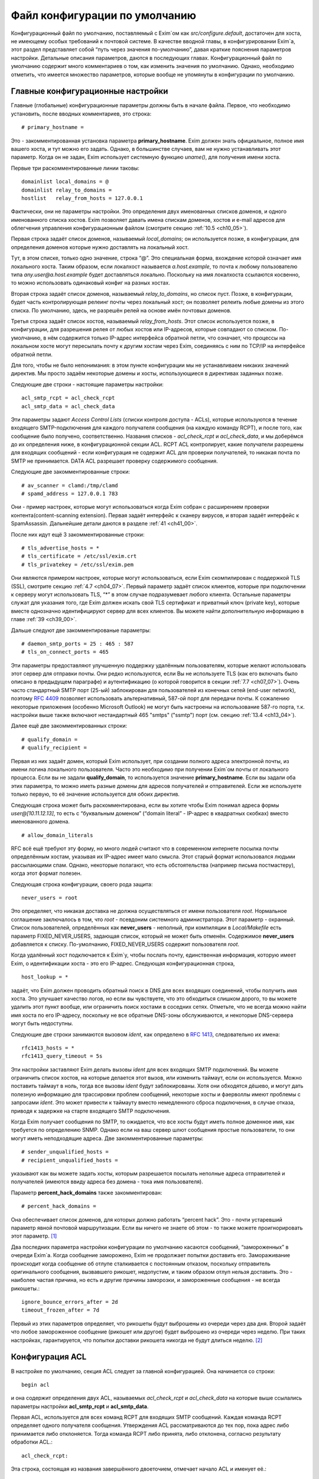 
.. _ch07_00:

Файл конфигурации по умолчанию
==============================

Конфигурационный файл по умолчанию, поставляемый с Exim`ом как *src/configure.default*, достаточен для хоста, не имеющему особых требований к почтовой системе. В качестве вводной главы, в конфигурировании Exim`а, этот раздел представляет собой “путь через значения по-умолчанию”, давая краткие пояснения параметров настройки. Детальные описания параметров, даются в последующих главах. Конфигурационный файл по умолчанию содержит много комментариев о том, как изменить значения по умолчанию. Однако, необходимо отметить, что имеется множество параметров, которые вообще не упомянуты в конфигурации по умолчанию.


.. _ch07_01:

Главные конфигурационные настройки
----------------------------------

Главные (глобальные) конфигурационные параметры должны быть в начале файла. Первое, что необходимо установить, после вводных комментариев, это строка::

    # primary_hostname =
   
Это - закомментированная установка параметра **primary_hostname**. Exim должен знать официальное, полное имя вашего хоста, и тут можно его задать. Однако, в большинстве случаев, вам не нужно устанавливать этот параметр. Когда он не задан, Exim использует системную функцию *uname()*, для получения имени хоста.

Первые три раскомментированные линии таковы::

    domainlist local_domains = @
    domainlist relay_to_domains =
    hostlist   relay_from_hosts = 127.0.0.1

Фактически, они не параметры настройки. Это определения двух именованных списков доменов, и одного именованного списка хостов. Exim позволяет давать имена спискам доменов, хостов и e-mail адресов для облегчения управления конфигурационным файлом (смотрите секцию :ref:`10.5 <ch10_05>`).

Первая строка задаёт список доменов, называемый *local_domains*; он используется позже, в конфигурации, для определения доменов которые нужно доставлять на локальный хост.

Tут, в этом списке, только одно значение, строка “@”. Это специальная форма, вхождение которой означает имя локального хоста. Таким образом, если локалхост называется *a.host.example*, то почта к любому пользователю типа *any.user@a.host.example* будет доставляться локально. Поскольку на имя локалхоста ссылаются косвенно, то можно использовать одинаковый конфиг на разных хостах.

Вторая строка задаёт список доменов, называемый *relay_to_domains*, но список пуст. Позже, в конфигурации, будет часть контролирующая релеинг почты через локальный хост; он позволяет релеить любые домены из этого списка. По умолчанию, здесь, не разрешён релей на основе имён почтовых доменов.

Третья строка задаёт список хостов, называемый *relay_from_hosts*. Этот список используется позже, в конфигурации, для разрешения релея от любых хостов или IP-адресов, которые совпадают со списком. По-умолчанию, в нём содержится только IP-адрес интерфейса обратной петли, что означает, что процессы на локальном хосте могут пересылать почту к другим хостам через Exim, соединяясь с ним по TCP/IP на интерфейсе обратной петли.

Для того, чтобы не было непонимания: в этом пункте конфигурации мы не устанавливаем никаких значений директив. Мы просто задаём некоторые домены и хосты, использующиеся в директивах заданных позже.

Следующие две строки - настоящие параметры настройки::

    acl_smtp_rcpt = acl_check_rcpt
    acl_smtp_data = acl_check_data

Эти параметры задают *Access Control Lists* (списки контроля доступа - ACLs), которые используются в течение входящего SMTP-подключения для каждого получателя сообщения (на каждую команду RCPT), и после того, как сообщение было получено, соответственно. Названия списков - *acl_check_rcpt* и *acl_check_data*, и мы доберёмся до их определения ниже, в конфигурационной секции ACL. RCPT ACL контролирует, какие получатели разрешены для входящих сообщений - если конфигурация не содержит ACL для проверки получателей, то никакая почта по SMTP не принимается. DATA ACL разрешает проверку содержимого сообщения.

Следующие две закомментированные строки::

    # av_scanner = clamd:/tmp/clamd
    # spamd_address = 127.0.0.1 783

Они - пример настроек, которые могут использоваться когда Exim собран с расширением проверки контента(content-scanning extension). Первая задаёт интерфейс к сканеру вирусов, и вторая задаёт интерфейс к SpamAssassin. Дальнейшие детали даются в разделе :ref:`41 <ch41_00>`.

После них идут ещё 3 закомментированные строки::

    # tls_advertise_hosts = *
    # tls_certificate = /etc/ssl/exim.crt
    # tls_privatekey = /etc/ssl/exim.pem

Они являются примером настроек, которые могут использоваться, если Exim скомпилирован с поддержкой TLS (SSL), смотрите секцию :ref:`4.7 <ch04_07>`. Первый параметр задаёт список клиентов, которые при подключении к серверу могут использовать TLS, “*” в этом случае подразумевает любого клиента. Остальные параметры служат для указания того, где Exim должен искать свой TLS сертификат и приватный ключ (private key), которые вместе однозначно идентифицируют сервер для всех клиентов. Вы можете найти дополнительную информацию в главе :ref:`39 <ch39_00>`.

Дальше следуют две закомментированые параметры::

    # daemon_smtp_ports = 25 : 465 : 587
    # tls_on_connect_ports = 465

Эти параметры предоставляют улучшенную поддержку удалённым пользователям, которые желают использовать этот сервер для отправки почты. Они редко используются, если Вы не используете TLS (как его включать было описано в предыдущем параграфе) и аутентификацию (о которой говорится в секции :ref:`7.7 <ch07_07>`). Очень часто стандартный SMTP порт (25-ый) заблокирован для пользователей из конечных сетей (end-user network), поэтому :rfc:`4409` позволяет использовать альтернативный, 587-ой порт для передачи почты. К сожалению некоторые приложения (особенно Microsoft Outlook) не могут быть настроены на использование 587-го порта, т.к. настройки выше также включают нестандартный 465 "smtps" ("ssmtp") порт (см. секцию :ref:`13.4 <ch13_04>`).

Далее ещё две закомментированных строки::

    # qualify_domain =
    # qualify_recipient =

Первая из них задаёт домен, который Exim использует, при создании полного адреса электронной почты, из имени логина локального пользователя. Часто это необходимо при получении Exim`ом почты от локального процесса. Если вы не задали **qualify_domain**, то используется значение **primary_hostname**. Если вы задали оба этих параметра, то можно иметь разные домены для адресов получателей и отправителей. Если же используете только первую, то её значение используется для обоих директив.

Следующая строка может быть раскомментирована, если вы хотите чтобы Exim понимал адреса формы *user@[10.11.12.13]*, то есть с “буквальным доменом” (“domain literal” - IP-адрес в квадратных скобках) вместо именованного домена.

::
                                                      
    # allow_domain_literals

RFC всё ещё требуют эту форму, но много людей считают что в современном интернете посылка почты определённым хостам, указывая их IP-адрес имеет мало смысла. Этот старый формат использовался людьми рассылающими спам. Однако, некоторые полагают, что есть обстоятельства (например письма постмастеру), когда этот формат полезен.

Следующая строка конфигурации, своего рода защита::
                                                            
    never_users = root

Это определяет, что никакая доставка не должна осуществляться от имени пользователя *root*. Нормальное соглашение заключалось в том, что *root* - псевдоним системного администратора. Этот параметр - охранный. Список пользователей, определённых как **never_users** - неполный, при компиляции в *Local/Makefile* есть параметр FIXED_NEVER_USERS, задающая список, который не может быть отменён. Содержимое **never_users** добавляется к списку. По-умолчанию, FIXED_NEVER_USERS содержит пользователя *root*.

Когда удалённый хост подключается к Exim`y, чтобы послать почту, единственная информация, которую имеет Exim, о идентификации хоста - это его IP-адрес. Следующая конфигурационная строка,

::

    host_lookup = *

задаёт, что Exim должен проводить обратный поиск в DNS для всех входящих соединений, чтобы получить имя хоста. Это улучшает качество логов, но если вы чувствуете, что это обходиться слишком дорого, то вы можете удалить этот пункт вообще, или ограничить поиск хостами в соседних сетях. Отметьте, что не всегда можно найти имя хоста по его IP-адресу, поскольку не все обратные DNS-зоны обслуживаются, и некоторые DNS-сервера могут быть недоступны.

Следующие две строки занимаются вызовом *ident*, как определено в :rfc:`1413`, следовательно их имена::

    rfc1413_hosts = *
    rfc1413_query_timeout = 5s

Эти настройки заставляют Exim делать вызовы *ident* для всех входящих SMTP подключений. Вы можете ограничить список хостов, на которые делается этот вызов, или изменить таймаут, если он используется. Можно поставить таймаут в ноль, тогда все вызовы *ident* будут заблокированы. Хотя они обходятся дёшево, и могут дать полезную информацию для трассировки проблем сообщений, некоторые хосты и фаерволлы имеют проблемы с запросами *ident*. Это может привести к таймауту вместо немедленного сброса подключения, в случае отказа, приводя к задержке на старте входящего SMTP подключения.

Когда Exim получает сообщения по SMTP, то ожидается, что все хосты будут иметь полное доменное имя, как требуется по определению SNMP. Однако если на ваш сервер шлют сообщения простые пользователи, то они могут иметь неподходящие адреса. Две закомментированные параметры::

    # sender_unqualified_hosts =
    # recipient_unqualified_hosts =
                                                                           
указывают как вы можете задать хосты, которым разрешается посылать неполные адреса отправителей и получателей (имеются ввиду адреса без домена - тока имя пользователя).

Параметр **percent_hack_domains** также закомментирован::

    # percent_hack_domains =

Она обеспечивает список доменов, для которых должно работать “percent hack”. Это - почти устаревший параметр явной почтовой маршрутизации. Если вы ничего не знаете об этом - то также можете проигнорировать этот параметр. [#]_ 

Два последних параметра настройки конфигурации по умолчанию касаются сообщений, “замороженных” в очереди Exim`a. Когда сообщение заморожено, Exim не продолжает попытки доставить его. Замораживание происходит когда сообщение об отлупе сталкивается с постоянным отказом, поскольку отправитель оригинального сообщения, вызвавшего рикошет, недопустим, и таким образом отлуп нельзя доставить. Это - наиболее частая причина, но есть и другие причины заморозки, и замороженные сообщения - не всегда рикошеты.::

    ignore_bounce_errors_after = 2d
    timeout_frozen_after = 7d

Первый из этих параметров определяет, что рикошеты будут выброшены из очереди через два дня. Второй задаёт что любое замороженное сообщение (рикошет или другое) будет выброшено из очереди через неделю. При таких настройках, гарантируется, что попытки доставки рикошета никогда не будут длиться неделю. [#]_ 


.. _ch07_02:

Конфигурация ACL
----------------

В настройке по умолчанию, секция ACL следует за главной конфигурацией. Она начинается со строки::

    begin acl

и она содержит определения двух ACL, называемых *acl_check_rcpt* и *acl_check_data* на которые выше ссылались параметры настройки **acl_smtp_rcpt** и **acl_smtp_data**.

Первая ACL, используется для всех команд RCPT для входящих SMTP сообщений. Каждая команда RCPT  определяет одного получателя сообщения. Утверждения ACL рассматриваются до тех пор, пока адрес либо принимается либо отклоняется. Тогда команда RCPT либо принята, либо отклонена, согласно результату обработки ACL.::

    acl_check_rcpt:

Эта строка, состоящая из названия завершённого двоеточием, отмечает начало ACL и именует её.::

    accept  hosts = :

Это утверждение ACL принимает получателя, если хост соответствует списку. Но что означает этот странный список? Он, фактически, не содержит никаких имён хостов, или адресов IP. Присутствие двоеточия, помещает в пустой элемент в список; Exim сопоставляет его только с входящими сообщениями, которые идут не с удалённого хоста (только с локалхоста), поскольку в этом случае, имя удалённого хоста пустой. Двоеточие важно. Без него список пуст, и никогда ничему не соответствует.

То, что делает это утверждение, - разрешает безоговорочный приём всех получателей в сообщениях переданных по SMTP от локальных процессов, с использованием стандартного ввода и вывода (т.е. без использования TCP/IP). Множество MUA работает в такой манере.

::

    deny    message       = Restricted characters in address
            domains       = +local_domains
            local_parts   = ^[.] : ^.*[@%!/|]

    deny    message       = Restricted characters in address
            domains       = !+local_domains
            local_parts   = ^[./|] : ^.*[@%!] : ^.*/\\.\\./

Это утверждение занимается тем, чтобы локальная часть адреса не содержали некоторые символы - “@”, “%”, “!”, “/”, “|”, или точки в необычных местах. Хотя эти символы могут абсолютно законно использоваться в локальной части адреса (в случае “@” и начальной точки, только если корректно заэкранировано), обычно они не встречаются в почтовых адресах.

Первые три имеют прошлые ассоциации с явной маршрутизации  адресов (символ процента используется до сих пор - смотрите параметр **percent_hack_domains**). Адреса содержащие эти символы регулярно пробуют спамеры, в попытках обойти ограничения релея почты, и программами проверяющими хост на открытый релей. Если вы в них не нуждаетесь, то самое безопасное - отклонить их на ранней стадии. Эта конфигурация отклоняет эти символы для всех удалённых хостов. Это преднамеренная политика, для достижения, насколько возможно, максимальной безопасности.

Первое правило более строгое, и оно применяется к сообщениям, которые адресованы к одному из локальных доменов, которые крутятся на этом хосте. Это осуществляется первым условием, которое ограничивает его доменами перечисленными в списке *local_domains*.  Символ “+” используется для указания ссылки на именованный список. В данной конфигурации, тут только один домен в *local_domains*, но вообще, может быть несколько.

Второе условие в первом утверждение использует два регулярных выражения, для блокирования локальных частей начинающихся с точки, или содержащих “@”, “%”, “!”, “/”, или “|”. Если у вас есть учётки использующие эти символы, то надо изменить это правило.

Пустые компоненты (две точки подряд) недопустимы по :rfc:`2822`, но Exim разрешает их, поскольку с ними столкнулись практически. (Обычно локальная часть выглядит так: *first-initial.second-initial.family-name*, но иногда бывает, что второго инициала нет, как у автора Exim) Однако, локальная часть начинающаяся с точки, или содержащая “/../” может вызывать проблемы, если она используется как часть имени (например в списке рассылки). Также это истинно для локальных частей содержащих слэши. Символ трубы “|” также может принести неприятности, если локальная часть легкомысленно включена в командную строку шелла.

Второе правило, применяемое ко всем прочим доменам менее строго. Это позволяет локальным пользователям посылать сообщения к другим серверам, использующим слэши и трубы в локальной части адреса. Оно блокирует локальные части начинающиеся с точки, слэша, или трубы, но разрешает эти символы внутри локальной части. Однако, последовательность “/../” - запрещена. Использование “@”, “%”, и “!” заблокировано. Мотивация - запретить пользователям (или пользовательским вирусам) от определённые виды атак на удалённые сервера.

::

    accept  local_parts   = postmaster
            domains       = +local_domains

Это утверждение, имеющее два условия, разрешает входящий адрес если локальная часть *postmaster* и домен - один из перечисленных в списке *local_domains*. Символ “+” используется для указания ссылки на именованный список. В данной конфигурации, тут только один домен в *local_domains*, но вообще, может быть несколько.

Присутствие этого условия означает, что почта предназначенная постмастеру не блокируется последующими проверками. Это может быть полезным, при разборе проблем в последующих проверках, где неверно запрещается доступ.

::

    require verify        = sender

Это утверждение требует, чтобы адрес отправителя был проверен до того, как будут последующие проверки ACL. Если проверка неудачна, то отказывается в доставке входящему адресу получателя.  Проверка состоит из попытки маршрутизировать адрес, с целью выяснить, можно ли по нему доставить сообщение о рикошете. В случае удалённых адресов, проверяется только домен, но для более точной проверки может использоваться *callouts*. Смотрите раздел 40.40 для получения дополнительной информации о проверке адреса.

::

    accept  hosts         = +relay_from_hosts
            control       = submission

Это утверждение принимает адрес, если сообщение приходит с одного из хостов которым разрешён релей через этот хост. Проверка получателя тут опущена, поскольку во многих случаях клиенты - тупые MUA которые не в состоянии справиться ответами об ошибке SMTP. По этой же причине, вторая строка задаёт “режим подчинения” (“submission mode”) для принятых сообщений. Это детально описано в разделе :ref:`44.1 <ch44_01>`; это заставляет Exim`a исправлять сообщения которые не доделаны (неполные или несовершенные), например, потому что у них отсутствует строка заголовка *Date:*. Если вы передаёте их наружу, с MTA, вы, вероятно, должны тут добавить проверку получателя, и отключить режим подчинения.

::

    accept  authenticated = *
            control       = submission
                                                                                                     
Это утверждение принимает адрес, если клиентский хост подтвердил свою подлинность. Снова задан режим подчинения, поскольку сообщения, вероятнее всего, будут прибывать с MUA. В конфигурации по умолчанию не заданы аутентификаторы, хотя, он включает в себя закомемнтированные примеры описанные в :ref:`7.7 <ch07_07>`. Это означает, что, фактически, клиенты не могут аутентифицировать, пока вы не завершите определение айтентификаторов.

::
                                                                                                     
    require message = relay not permitted
            domains = +local_domains : +relay_domains
                                                                                                           
Это утверждение отклоняет адреса, если их домен не является локальным или одним из доменов для которых этот хост является релеем.::

    require verify = recipient
                                                                                                              
Это утверждение требует проверки адреса отправителя; если проверка неуспешна, адрес отклоняется.

::

    # deny    message     = rejected because $sender_host_address \
    #                       is in a black list at $dnslist_domain\n\
    #                       $dnslist_text
    #         dnslists    = black.list.example
    #
    # warn    dnslists    = black.list.example
    # message     = X-Warning: $sender_host_address is in \
    #                 a black list at $dnslist_domain
    #         log_message = found in $dnslist_domain

Эти закомментированные строки - пример того как вы можете сконфигурировать Exim для проверки отправляющего хоста в блэк-листах DNS. Первое утверждение отклоняет сообщения с хостов находящихся в чёрных списках, тогда как второе только добавляет строку заголовка с предупреждением.

::

    # require verify = csa

Эта закомментированная строка - пример того, как вы можете включить проверку клиентской SMTP авторизации (CSA).

::
                                                                                                                    
    accept
    
Финальное утверждение в первой ACL безоговорочно принимает любых отправителей, которые успешно прошли предыдущие тесты.

::

    acl_check_data:

Эта строка отмечает начало второго ACL, и именует его. Большая часть содержимого этого ACL закомментирована::
                                                                                                             
    # deny    malware   = *
    #         message   = This message contains a virus \
    #                     ($malware_name).
    
Эти строки - пример того, как сделать чтобы сообщения были просканированы на вирусы, когда Exim скомпилен с поддержкой проверки контента, и установлен подходящий сканнер вирусов. Если в сообщении найден вирус, то оно отклоняется с заданным сообщением об ошибке.

::

    # warn    spam      = nobody
    #         message   = X-Spam_score: $spam_score\n\
    #                     X-Spam_score_int: $spam_score_int\n\
    #                     X-Spam_bar: $spam_bar\n\
    #                     X-Spam_report: $spam_report
    
Эти строки - пример того, как сделать, чтобы сообщения были просканированы SpamAssassin, когда Exim скомпилен с поддержкой проверки контента, и установлен SpamAssassin. Проверка SpamAssassin`ом выполняется от пользователя nobody, и результаты добавляются к сообщению как ряд дополнительных заголовков. В этом случае, сообщение не отклоняется, вне зависимости от того сколько очков ему поставлено.::

    accept
    
Это заключительная строка в DATA ACL, сообщение принимается безоговорочно.

.. _ch07_03:

Конфигурация маршрутизатора
---------------------------

Конфигурация маршрутизаторов в конфигурации по умолчанию, начинается со следующей линии::

     begin routers

Маршрутизаторы - это модули в Exim`e, принимающие решение о том, куда слать сообщение. Адрес передаётся каждому маршрутизатору, по очереди, и он его либо принимает, либо нет. Это значит, что порядок в котором заданы маршрутизаторы - важен. Каждый маршрутизатор, позднее, полностью описан в его разделе, в этом руководстве. Тут даны только краткие обзоры.

::

    # domain_literal:
    #   driver = ipliteral
    #   domains = !+local_domains
    #   transport = remote_smtp

Этот маршрутизатор закомментирован, поскольку большинство серверов не поддерживает буквальные адреса (вида *user@[10.9.8.7]*). Если вы раскомментируете этот маршрутизатор, также необходимо будет раскомментить параметр **allow_domain_literals** в основной части конфигурации.

::

    dnslookup:
      driver = dnslookup
      domains = ! +local_domains
      transport = remote_smtp
      ignore_target_hosts = 0.0.0.0 : 127.0.0.0/8
      no_more

Первый незакомментированный маршрутизатор обрабатывает адреса, не относящиеся к локальным доменом. Это задано строкой::

    domains = ! +local_domains

Параметр **domains** - список доменов к которым применяется этот маршрутизатор, но восклицательный знак является признаком отрицания (несоответствия), таким образом маршрутизатор используется только для доменов, которые не находятся в списке *local_domains* (который был определён в начале конфигурации). Символ “+” используется для указания ссылки на именованный список. Адреса в других доменах передаются следующим маршрутизатором.

Имя драйвера маршрутизатора - **dnslookup**, оно задано в параметре **driver**. Вас не должно смущать то, что имя маршрутизатора такое же как и имя драйвера. Название примера может быть произвольным, но имя заданное в параметре **driver** - должен быть один из модулей драйверов из исполняемого файла Exim`a.

Маршрутизатор **dnslookup** маршрутизирует адреса, ища их домены в DNS, для получения списка хостов к которым к которым должен маршрутизироваться адрес. Если маршрутизатор успешен, адрес ставиться в очередь транспорта **remote_smtp**, как задано в параметре **transport**. Если маршрутизатор не находит домен в DNS, то никакие дальнейшие маршрутизаторы не рассматриваются из-за параметра **no_more**, таким образом адрес неудачен, и не доставляется (возвращается сообщение о ошибке).

Параметр **ignore_target_hosts** задаёт список IP-АДРЕСОВ, которые должны полностью игнорироваться. Этот параметр присутствует по причине, что было много случаев, когда MX-запись в DNS указывает на имя хоста с адресом 0.0.0.0 или из 127-й подсети (обычно, 127.0.0.1). Полное игнорирование этих адресов лишает возможности Exim маршрутизировать почту к ним, таким образом доставка срывается. Иначе, Exim писал бы в логи о проблеме маршрутизации, и продолжал пытаться доставить сообщение, с определённым таймаутом.

::

    system_aliases:
      driver = redirect
      allow_fail
      allow_defer
      data = ${lookup{$local_part}lsearch{/etc/aliases}}
      # user = exim
      file_transport = address_file
      pipe_transport = address_pipe

      
Управление передаётся этому и последующим маршрутизаторам, только если адрес в локальном домене. Этот маршрутизатор проверяет, заданa ли локальная часть как альяс в */etc/aliases*, и если это так, переадресовывает адрес согласно данным найденным в этом файле. Если для локальной части не найдено никаких данных, то значение параметра **data** пустое, и адрес передаётся следующему маршрутизатору.

*/etc/aliases* - обычно это файл системных альясов. Именно по этому на него, по-умолчанию, ссылается конфигурационный файл. Однако, это можно поменять, изменив параметры SYSTEM_ALIASES_FILE в *Local/Makefile* до сборки Exim`a.

::

    userforward:
      driver = redirect
      check_local_user
      # local_part_suffix = +* : -*
      # local_part_suffix_optional
      file = $home/.forward
      # allow_filter
      no_verify
      no_expn
      check_ancestor
      file_transport = address_file
      pipe_transport = address_pipe
      reply_transport = address_reply


Этот маршрутизатор - самый сложный в конфигурации по умолчанию. Это другой перенаправляющий маршрутизатор, но он ищет данные перенаправления установленные отдельными пользователями. Установка **check_local_user** задаёт проверку локальной части, что она логин локального пользователя. Если это не так - маршрутизатор пропускается. За параметром **check_local_user** следуют два закомментированных п, а именно::

    # local_part_suffix = +* : -*
    # local_part_suffix_optional
    
указывают, как можно задать распознание локальной части суффиксов. Если раскомментировать первое, то суффикс начинающийся с плюса или минуса, за которым идёт какая-то последовательность символов, удаляется из локальной части и помещается в переменную $local_part_suffix. Второй параметр суффикса определяет, что присутствие суффикса в локальной части является необязательным. Когда суффикс есть, проверка локального логина пользователя использует локальную часть без суффикса.

Когда найден локальный аккаунт пользователя, то просматривается файл *.forward* в домашней директории пользователя. Если он не существует, или пуст, то маршрутизатор пропускается. Иначе, содержимое *.forward* интерпретируется как данные перенаправления (для дополнительных деталей, обратитесь к главе :ref:`22 <ch22_00>`).

Традиционный файл *.forward* содержит лишь список адресов, каналов (труб), или файлов. Exim поддерживает всё это по-умолчанию. Однако, если установлен параметр **allow_filter** (по умолчанию, она закомментирована), содержимое файла интерпретируется инструкции Exim`a или sieve, если файл начинается с “#Exim filter” или “#Sieve filter”, соответственно. Фильтры пользователей обсуждаются в отдельном даокументе “Exim’s interfaces to mail filtering”.

Опции **no_verify** и **no_expn** означают что этот маршрутизатор пропущен, когда проверяется адрес, или когда он выполняется вследствие команды SMTP EXPN. Есть две причины, чтобы это сделать:

1. В действительности, не очень важно, есть у пользователя файл *.forward* или нет, при проверке адреса на существование; это делается сознательно, чтобы не тратить ресурсы на бесполезную работу.
2. Ещё более важно, когда Exim проверяет адрес или обрабатывает команду EXPN во время SMTP сессии он работает от имени своего пользователя, а не от root. Группа - тоже его группа, и никаких дополнительных групп не установлено. Поэтому, вполне возможно, что Exim не сможет прочитать пользовательский файл *.forward* в этот момент.

Установка **check_ancestor** препятствует маршрутизатору создавать новый адрес, являющийся таким же как и предыдущий, который переадресуется. (Это связано с относительно плохим взаимодействием между альясингом и форвардингом - смотрите раздел :ref:`22.5 <ch22_05>`)

Три финальных параметра конфигурации задают транспорты, которые должны использоваться когда форвардинг совершает прямую доставку в файл, или в трубу, или делает авто-ответ, соответственно. Например, если файл *.forward* содержит::р

    a.nother@elsewhere.example, /home/spqr/archive

доставка в */home/spqr/archive* будет осуществлена запуском транспорта **address_file**.

::

    localuser:
      driver = accept
      check_local_user
      # local_part_suffix = +* : -*
      # local_part_suffix_optional
      transport = local_delivery
      

Последний маршрутизатор устанавливает доставку в локальные почтовые ящики, при условии, что локальная часть адреса является логином пользователя, принимая адрес и задавая его транспорту **local_delivery**. Иначе, т.к. достигнут конец маршрутизаторов, адрес возвращается отправителю. Закомментированные настройки суффиксов выполняют ту же самую роль, что и в маршрутизаторе **userforward**.


.. _ch07_04:

Транспортная конфигурация
-------------------------

Транспорты задают механизмы для фактической доставки сообщений. Они работают только когда на них ссылаются маршрутизаторы, таким образом порядок в котором они заданы - неважен. Раздел транспортов начинается с

::

    begin transports

Определены один удалённый и четыре локальных транспорта.

::

    remote_smtp:
      driver = smtp

Этот транспорт используется для доставки сообщений через SMTP-соединение. Все его параметры - по умолчанию. Список удалённых хостов даётся маршрутизатором.

::

    local_delivery:
      driver = appendfile
      file = /var/mail/$local_part
      delivery_date_add
      envelope_to_add
      return_path_add
      # group = mail
      # mode = 0660

Транспорт **appendfile** используется для локальной доставки в пользовательские почтовые ящики, в традиционном формате BSD mailbox. По умолчанию, он запускается под uid и gid локального пользователя, что требует установки *липкого* (*sticky*) бита на директории */var/mail*. Некоторые системы используют иной подход к запуску доставки почты, под специфической группой, вместо использования “липкого” бита. Закомментированные параметры показывают, как это может быть сделано.

При доставке, Exim добавляет к сообщению три заголовка: *Delivery-date:*, *Envelope-to:* и *Return-path:*. Это регулируется тремя параметрами, с подобными названиями.

::

    address_pipe:
      driver = pipe
      return_output

Этот транспорт используется для обработки доставки в каналы, генерируемых редиректом (альясингом, или пользовательским файлом *.forward*). Параметр **return_output** определяет, что любой вывод сгенерированный каналом, должен быть возвращён отправителю.

::

    address_file:
      driver = appendfile
      delivery_date_add
      envelope_to_add
      return_path_add
      
Это транспорт используется для обработки доставки в файлы, проиведённым редиректом. Имя файла не задаётся в **appendfile**, поскольку оно приходит от маршрутизатора **redirect**.

::

    address_reply:
      driver = autoreply

Этот транспорт используется для обработки автоматических ответов, сгенерённых пользовательскими фильтрами.


.. _ch07_05:

Дефолтовые правила повторов
---------------------------

Секция повторов конфигурационного файла, содержит правила затрагивающие поведение Exim`a при повторах доставки сообщений, которые не удалось доставить с первого раза. Она начинается со строки

::

    begin retry

В конфигурации по умолчанию, есть только одно правило, применяемое ко всем ошибкам::

   *   *   F,2h,15m; G,16h,1h,1.5; F,4d,6h

Это заставляет Exim пытаться доставить любой временно неудачный адрес в течение двух часов каждые 15 минут, затем интервал начинается с часа и увеличивается с фактором полтора пока не пройдёт 16 часов, затем каждые 6 часов, до срока в 4 дня. Если адрес не удаётся доставить после 4-х дней временного отказа, то происходит создание рикошета (письмо возвращается отправителю).

Если секция повторов удалена из конфигурации, или она пуста (т.е. - не задано никаких правил повторов), Exim не предпринимает попыток повторных доставок. Это превращает временные ошибки в постоянные.

.. _ch07_06:

Конфигурация перезаписи
-----------------------

Раздел конфигурации перезаписи, начинаемый с

::

    begin rewrite

содержит правила для перезаписи адресов в прибывших сообщениях. В конфигурации по умолчанию нет правил перезаписи.

.. _ch07_07:

Конфигурация аутентификаторов
-----------------------------

Секция аутентификаторов файла конфигурации, начинаемая с

::

    begin authenticators

задаёт механизмы для использования в команде SMTP AUTH. В файле конфигурации по умолчанию содержаться два закомментированных примера аутентификаторов, которые поддерживают аутентификацию пользователь/пароль открытым текстом, используя стандартный механизм PLAIN, и традиционный, но нестандартный механизм LOGIN, в которых Exim выступает в роли сервера. PLAIN и LOGIN поддерживаются большинством MUA.

Пример аутентификатора PLAIN выглядит так::

   #PLAIN:
   #  driver                  = plaintext
   #  server_set_id           = $auth2
   #  server_prompts          = :
   #  server_condition        = Authentication is not yet configured
   #  server_advertise_condition = ${if def:tls_cipher }

И пример аутентификатора LOGIN::

   #LOGIN:
   #  driver                  = plaintext
   #  server_set_id           = $auth1
   #  server_prompts          = <| Username: | Password:
   #  server_condition        = Authentication is not yet configured
   #  server_advertise_condition = ${if def:tls_cipher }

Параметр **server_set_id** заставляет Exim запомнить авторизованное имя пользователя в $authenticated_id, которая может быть использована позднее, в ACL или маршрутизаторах. Параметр **server_prompts** настраивает аутентификатор **plaintext** таким образом, что он реализует детали специфического аутентификационного механизма, т.е. - PLAIN или LOGIN. Установка **server_advertise_condition** контролирует, когда Exim посылает клиентам приглашение аутентифицироваться; в примере, это происходит лишь при запуске TLS или SSL, таким образом, для включения этих аутентификаторов вам также необходимо добавить поддержку TLS, как описано в разделе :ref:`7.1 <ch07_01>`.

Установка **server_condition** определяет как проверить корректность пользователя и пароля. В примерах, она просто выводит сообщение о ошибке. Чтобы аутентификаторы заработали, вы должны использовать выражение раскрытия стоки, похожее на примеры в главе :ref:`34 <ch34_00>`.

Помните, что последовательность параметров для PLAIN и LOGIN различна; пользователь и пароль находятся в различных позициях. В главе :ref:`34 <ch34_00>` описаны оба.


.. [#] А вообще имеются ввиду адреса, типа user%domain1.su@domain2.su - когда письмо приходит на сервер domain2.su, а тот уже пересылает его на domain1.su. Но лучше это не использовать - переводчик.
.. [#] (потому как через два дня их выкинут :)))) - кто-то.
